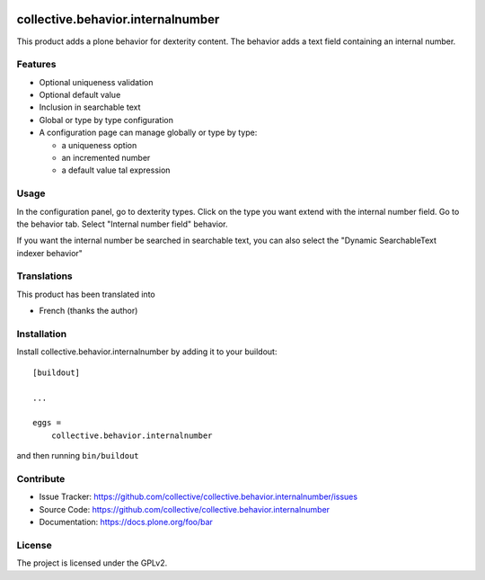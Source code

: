 .. This README is meant for consumption by humans and pypi. Pypi can render rst files so please do not use Sphinx features.
   If you want to learn more about writing documentation, please check out: http://docs.plone.org/about/documentation_styleguide.html
   This text does not appear on pypi or github. It is a comment.

.. image:: https://coveralls.io/repos/github/IMIO/collective.behavior.internalnumber/badge.svg
    :target: https://coveralls.io/github/IMIO/collective.behavior.internalnumber

.. image:: http://img.shields.io/pypi/v/collective.behavior.internalnumber.svg
   :alt: PyPI badge
   :target: https://pypi.org/project/collective.behavior.internalnumber


==============================================================================
collective.behavior.internalnumber
==============================================================================

This product adds a plone behavior for dexterity content.
The behavior adds a text field containing an internal number.

Features
--------

- Optional uniqueness validation
- Optional default value
- Inclusion in searchable text
- Global or type by type configuration
- A configuration page can manage globally or type by type:

  * a uniqueness option
  * an incremented number
  * a default value tal expression

Usage
-----

In the configuration panel, go to dexterity types.
Click on the type you want extend with the internal number field.
Go to the behavior tab.
Select "Internal number field" behavior.

If you want the internal number be searched in searchable text, you can also select
the "Dynamic SearchableText indexer behavior"

Translations
------------

This product has been translated into

- French (thanks the author)


Installation
------------

Install collective.behavior.internalnumber by adding it to your buildout::

    [buildout]

    ...

    eggs =
        collective.behavior.internalnumber


and then running ``bin/buildout``


Contribute
----------

- Issue Tracker: https://github.com/collective/collective.behavior.internalnumber/issues
- Source Code: https://github.com/collective/collective.behavior.internalnumber
- Documentation: https://docs.plone.org/foo/bar


License
-------

The project is licensed under the GPLv2.

